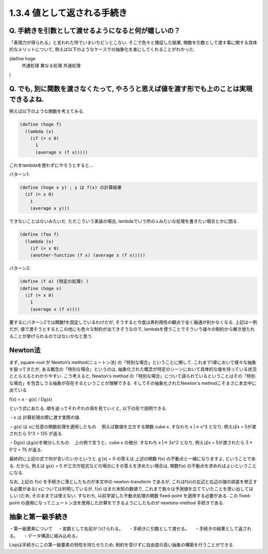 1.3.4 値として返される手続き
==========================================

==========================================
Q. 手続きを引数として渡せるようになると何が嬉しいの？
==========================================

「表現力が得られる」と言われた所でいまいちピンとこない.
そこで色々と検証した結果, 関数を引数として渡す事に関する具体的なメリットについて, 例えば以下のようなケースでの抽象化を楽にしてくれることがわかった.

(define hoge
  共通処理
  異なる処理
  共通処理
)

==========================================
Q. でも, 別に関数を渡さなくたって, やろうと思えば値を渡す形でも上のことは実現できるよね.
==========================================

例えば以下のような関数を考えてみる.

.. sourcecode:: scheme

  (define (hoge f)
    (lambda (x)
      (if (= x 0)
        1
        (average x (f x)))))

これをlambdaを使わずにやろうとすると...

パターン1: 

.. sourcecode:: scheme

  (define (hoge x y) ; y は f(x) の計算結果
    (if (= x 0)
      1
      (average x y)))

できないことはないみたいだ. ただこういう実装の場合,
lambdaでいう所の↓みたいな処理を書きたい場合とかに困る.

.. sourcecode:: scheme

  (define (foo f)
    (lambda (x)
      (if (= x 0)
      (another-function (f x) (average x (f x)))))

パターン2: 

.. sourcecode:: scheme

  (define (f a) (特定の処理) )
  (define (hoge x)
    (if (= x 0)
      1
      (average x (f x))))

要するにパターン2では関数fを固定しているわけだが, そうすると今度は再利用性の観点で全く融通が利かなくなる.
上記は一例だが, 値で渡そうとするとこの他にも色々な制約が出てきそうなので, lambdaを使うことでそういう諸々の制約から解き放たれることが挙げられるのではないかなと思う.

================================================
Newton法
================================================

まず, square-root が Newton’s method(ニュートン法) の「特別な場合」ということに関して.
これまで1章において様々な抽象を扱ってきたが, ある概念の「特別な場合」というのは, 抽象化された概念が特定のシーンにおいて具体的な値を持っている状況ととらえるとわかりやすい.
こう考えると, Newton's method の「特別な場合」について語られているということはその「特別な場合」を包含しうる抽象が存在するということが理解できる. そしてその抽象化されたNewton's methodこそまさに本文中に出ている

f(x) = x - g(x) / Dg(x)

という式にあたる. 順を追ってそれぞれの項を見ていくと, 以下の形で説明できる.

・x は 計算処理の際に渡す実際の値.

・g(x) は xに任意の関数処理を適用したもの
　例えば数値を立方する関数 cube x. すなわち x |-> x^3 となり, 例えばx = 5が渡されたら 5^3 = 125 が返る.

・Dg(x) はg(x)を微分したもの
　上の例で言うと、cube x の微分. すなわち x |-> 3x^2 となり, 例えばx = 5が渡されたら 3 * 5^2 = 75 が返る.

最終的に上記の式で何が言いたいかというと ｇ(x) = 0 の答えは 上述の関数 f(x) の不動点と一緒になりますよ, ということである. だから, 例えば g(x) = 0 が三次方程式などの場合にその答えを求めたい場合は, 関数f(x) の不動点を求めればよいということになる.

なお, 上記の f(x) を手続きに落としたものが本文中の newton-transform であるが, これはf(x)の左辺と右辺の値の誤差を修正する必要がある( xについては判明しているが, f(x) はまだ未知の数値で, これまで我々は予測値を立てていたことを思い出してほしい )ため, そのままでは使えない. すなわち, 以前学習した不動点処理の関数 fixed-point を適用する必要がある. この fixed-point の適用になってニュートン法を使用した計算をできるようにしたものが newtons-method 手続きである.

================================================
抽象と第一級手続き
================================================

・第一級要素について
　・変数として名前がつけられる。
　・手続きに引数として渡せる。
　・手続きの結果として返される。
　・データ構造に組み込める。

Lispは手続きにこの第一級要素の特性を持たせたため, 制約を受けずに自由度の高い抽象の構築を行うことができる.